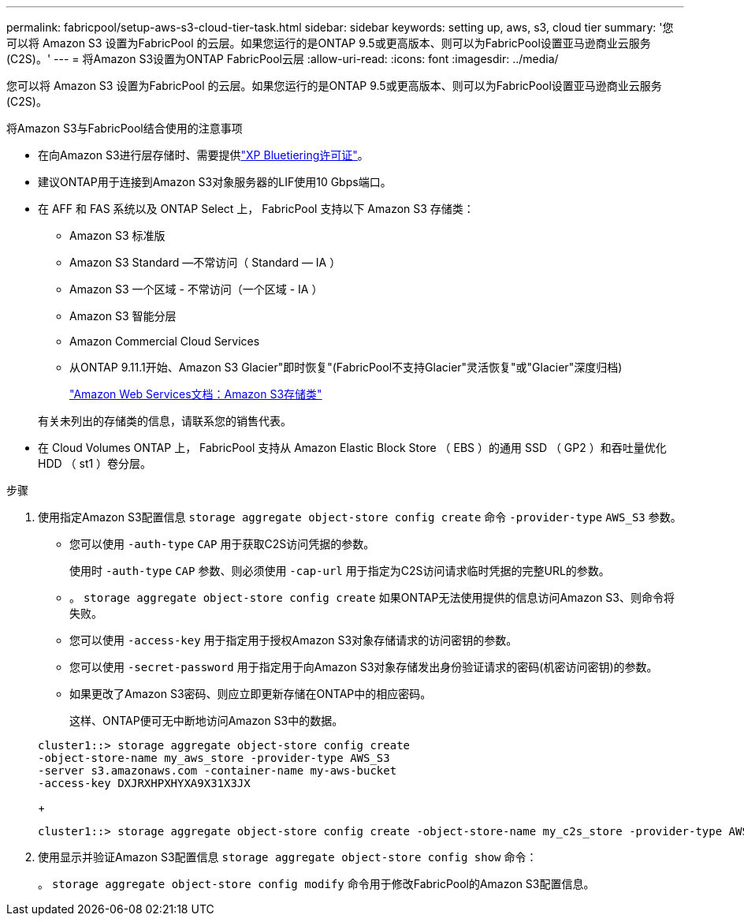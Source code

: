 ---
permalink: fabricpool/setup-aws-s3-cloud-tier-task.html 
sidebar: sidebar 
keywords: setting up, aws, s3, cloud tier 
summary: '您可以将 Amazon S3 设置为FabricPool 的云层。如果您运行的是ONTAP 9.5或更高版本、则可以为FabricPool设置亚马逊商业云服务(C2S)。' 
---
= 将Amazon S3设置为ONTAP FabricPool云层
:allow-uri-read: 
:icons: font
:imagesdir: ../media/


[role="lead"]
您可以将 Amazon S3 设置为FabricPool 的云层。如果您运行的是ONTAP 9.5或更高版本、则可以为FabricPool设置亚马逊商业云服务(C2S)。

.将Amazon S3与FabricPool结合使用的注意事项
* 在向Amazon S3进行层存储时、需要提供link:https://bluexp.netapp.com/cloud-tiering["XP Bluetiering许可证"]。
* 建议ONTAP用于连接到Amazon S3对象服务器的LIF使用10 Gbps端口。
* 在 AFF 和 FAS 系统以及 ONTAP Select 上， FabricPool 支持以下 Amazon S3 存储类：
+
** Amazon S3 标准版
** Amazon S3 Standard —不常访问（ Standard — IA ）
** Amazon S3 一个区域 - 不常访问（一个区域 - IA ）
** Amazon S3 智能分层
** Amazon Commercial Cloud Services
** 从ONTAP 9.11.1开始、Amazon S3 Glacier"即时恢复"(FabricPool不支持Glacier"灵活恢复"或"Glacier"深度归档)
+
https://aws.amazon.com/s3/storage-classes/["Amazon Web Services文档：Amazon S3存储类"]



+
有关未列出的存储类的信息，请联系您的销售代表。

* 在 Cloud Volumes ONTAP 上， FabricPool 支持从 Amazon Elastic Block Store （ EBS ）的通用 SSD （ GP2 ）和吞吐量优化 HDD （ st1 ）卷分层。


.步骤
. 使用指定Amazon S3配置信息 `storage aggregate object-store config create` 命令 `-provider-type` `AWS_S3` 参数。
+
** 您可以使用 `-auth-type` `CAP` 用于获取C2S访问凭据的参数。
+
使用时 `-auth-type` `CAP` 参数、则必须使用 `-cap-url` 用于指定为C2S访问请求临时凭据的完整URL的参数。

** 。 `storage aggregate object-store config create` 如果ONTAP无法使用提供的信息访问Amazon S3、则命令将失败。
** 您可以使用 `-access-key` 用于指定用于授权Amazon S3对象存储请求的访问密钥的参数。
** 您可以使用 `-secret-password` 用于指定用于向Amazon S3对象存储发出身份验证请求的密码(机密访问密钥)的参数。
** 如果更改了Amazon S3密码、则应立即更新存储在ONTAP中的相应密码。
+
这样、ONTAP便可无中断地访问Amazon S3中的数据。

+
[listing]
----
cluster1::> storage aggregate object-store config create
-object-store-name my_aws_store -provider-type AWS_S3
-server s3.amazonaws.com -container-name my-aws-bucket
-access-key DXJRXHPXHYXA9X31X3JX
----
+
[listing]
----
cluster1::> storage aggregate object-store config create -object-store-name my_c2s_store -provider-type AWS_S3 -auth-type CAP -cap-url https://123.45.67.89/api/v1/credentials?agency=XYZ&mission=TESTACCT&role=S3FULLACCESS -server my-c2s-s3server-fqdn -container my-c2s-s3-bucket
----


. 使用显示并验证Amazon S3配置信息 `storage aggregate object-store config show` 命令：
+
。 `storage aggregate object-store config modify` 命令用于修改FabricPool的Amazon S3配置信息。


